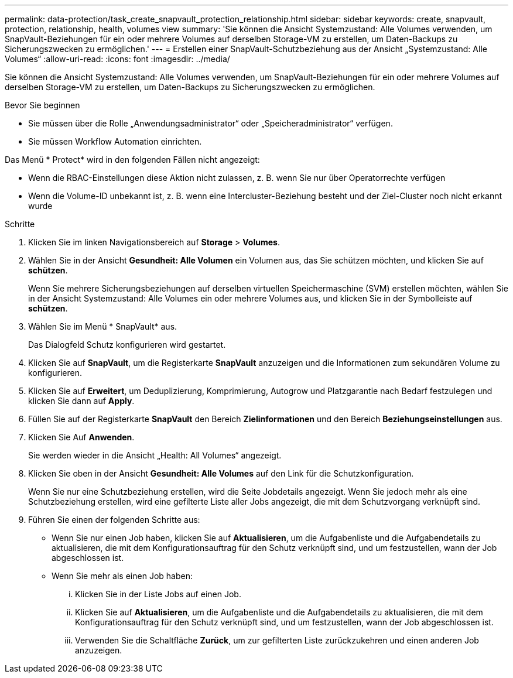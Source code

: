 ---
permalink: data-protection/task_create_snapvault_protection_relationship.html 
sidebar: sidebar 
keywords: create, snapvault, protection, relationship, health, volumes view 
summary: 'Sie können die Ansicht Systemzustand: Alle Volumes verwenden, um SnapVault-Beziehungen für ein oder mehrere Volumes auf derselben Storage-VM zu erstellen, um Daten-Backups zu Sicherungszwecken zu ermöglichen.' 
---
= Erstellen einer SnapVault-Schutzbeziehung aus der Ansicht „Systemzustand: Alle Volumes“
:allow-uri-read: 
:icons: font
:imagesdir: ../media/


[role="lead"]
Sie können die Ansicht Systemzustand: Alle Volumes verwenden, um SnapVault-Beziehungen für ein oder mehrere Volumes auf derselben Storage-VM zu erstellen, um Daten-Backups zu Sicherungszwecken zu ermöglichen.

.Bevor Sie beginnen
* Sie müssen über die Rolle „Anwendungsadministrator“ oder „Speicheradministrator“ verfügen.
* Sie müssen Workflow Automation einrichten.


Das Menü * Protect* wird in den folgenden Fällen nicht angezeigt:

* Wenn die RBAC-Einstellungen diese Aktion nicht zulassen, z. B. wenn Sie nur über Operatorrechte verfügen
* Wenn die Volume-ID unbekannt ist, z. B. wenn eine Intercluster-Beziehung besteht und der Ziel-Cluster noch nicht erkannt wurde


.Schritte
. Klicken Sie im linken Navigationsbereich auf *Storage* > *Volumes*.
. Wählen Sie in der Ansicht *Gesundheit: Alle Volumen* ein Volumen aus, das Sie schützen möchten, und klicken Sie auf *schützen*.
+
Wenn Sie mehrere Sicherungsbeziehungen auf derselben virtuellen Speichermaschine (SVM) erstellen möchten, wählen Sie in der Ansicht Systemzustand: Alle Volumes ein oder mehrere Volumes aus, und klicken Sie in der Symbolleiste auf *schützen*.

. Wählen Sie im Menü * SnapVault* aus.
+
Das Dialogfeld Schutz konfigurieren wird gestartet.

. Klicken Sie auf *SnapVault*, um die Registerkarte *SnapVault* anzuzeigen und die Informationen zum sekundären Volume zu konfigurieren.
. Klicken Sie auf *Erweitert*, um Deduplizierung, Komprimierung, Autogrow und Platzgarantie nach Bedarf festzulegen und klicken Sie dann auf *Apply*.
. Füllen Sie auf der Registerkarte *SnapVault* den Bereich *Zielinformationen* und den Bereich *Beziehungseinstellungen* aus.
. Klicken Sie Auf *Anwenden*.
+
Sie werden wieder in die Ansicht „Health: All Volumes“ angezeigt.

. Klicken Sie oben in der Ansicht *Gesundheit: Alle Volumes* auf den Link für die Schutzkonfiguration.
+
Wenn Sie nur eine Schutzbeziehung erstellen, wird die Seite Jobdetails angezeigt. Wenn Sie jedoch mehr als eine Schutzbeziehung erstellen, wird eine gefilterte Liste aller Jobs angezeigt, die mit dem Schutzvorgang verknüpft sind.

. Führen Sie einen der folgenden Schritte aus:
+
** Wenn Sie nur einen Job haben, klicken Sie auf *Aktualisieren*, um die Aufgabenliste und die Aufgabendetails zu aktualisieren, die mit dem Konfigurationsauftrag für den Schutz verknüpft sind, und um festzustellen, wann der Job abgeschlossen ist.
** Wenn Sie mehr als einen Job haben:
+
... Klicken Sie in der Liste Jobs auf einen Job.
... Klicken Sie auf *Aktualisieren*, um die Aufgabenliste und die Aufgabendetails zu aktualisieren, die mit dem Konfigurationsauftrag für den Schutz verknüpft sind, und um festzustellen, wann der Job abgeschlossen ist.
... Verwenden Sie die Schaltfläche *Zurück*, um zur gefilterten Liste zurückzukehren und einen anderen Job anzuzeigen.





